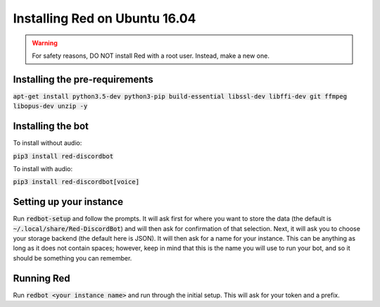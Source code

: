 .. ubuntu install guide

==============================
Installing Red on Ubuntu 16.04
==============================

.. warning:: For safety reasons, DO NOT install Red with a root user. Instead, make a new one.

-------------------------------
Installing the pre-requirements
-------------------------------

:code:`apt-get install python3.5-dev python3-pip build-essential libssl-dev libffi-dev git ffmpeg libopus-dev unzip -y`

------------------
Installing the bot
------------------

To install without audio:

:code:`pip3 install red-discordbot`

To install with audio:

:code:`pip3 install red-discordbot[voice]`

------------------------
Setting up your instance
------------------------

Run :code:`redbot-setup` and follow the prompts. It will ask first for where you want to
store the data (the default is :code:`~/.local/share/Red-DiscordBot`) and will then ask
for confirmation of that selection. Next, it will ask you to choose your storage backend
(the default here is JSON). It will then ask for a name for your instance. This can be
anything as long as it does not contain spaces; however, keep in mind that this is the
name you will use to run your bot, and so it should be something you can remember.

-----------
Running Red
-----------

Run :code:`redbot <your instance name>` and run through the initial setup. This will ask for
your token and a prefix.